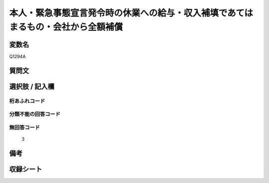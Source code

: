 .. title:: Q1294A
.. rst-class:: item

====================================================================================================
本人・緊急事態宣言発令時の休業への給与・収入補填であてはまるもの・会社から全額補償
====================================================================================================

.. rst-class:: varname

変数名
==================

Q1294A

.. rst-class:: question

質問文
==================



.. rst-class:: answer

選択肢 / 記入欄
======================

  



.. rst-class:: overflow

桁あふれコード
-------------------------------
  


.. rst-class:: not_classified

分類不能の回答コード
-------------------------------------
  


.. rst-class:: not_available

無回答コード
-------------------------------------
  3


.. rst-class:: bikou

備考
==================
 



.. rst-class:: include_sheet

収録シート
=======================================
.. hlist::
   :columns: 3
   
   
   * p28_5
   
   


.. index:: Q1294A